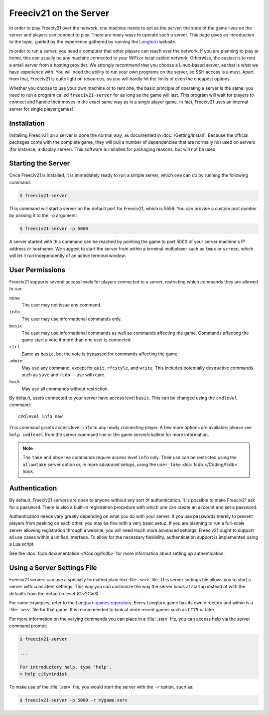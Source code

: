 ..  SPDX-License-Identifier: GPL-3.0-or-later
..  SPDX-FileCopyrightText: louis94 <m_louis30@yahoo.com>
..  SPDX-FileCopyrightText: James Robertson <jwrober@gmail.com>


Freeciv21 on the Server
***********************

In order to play Freeciv21 over the network, one machine needs to act as the *server*: the state of the game
lives on the server and players can connect to play. There are many ways to operate such a server. This page
gives an introduction to the topic, guided by the experience gathered by running the `Longturn
<https://longturn.net>`_ website.

In order to run a server, you need a computer that other players can reach over the network. If you are
planning to play at home, this can usually be any machine connected to your WiFi or local cabled network.
Otherwise, the easiest is to rent a small server from a hosting provider. We strongly recommend that you
choose a Linux-based server, as that is what we have experience with. You will need the ability to run your
own programs on the server, so SSH access is a must. Apart from that, Freeciv21 is quite light on resources,
so you will hardly hit the limits of even the cheapest options.

Whether you choose to use your own machine or to rent one, the basic principle of operating a server is the
same: you need to run a program called ``freeciv21-server`` for as long as the game will last. This program
will wait for players to connect and handle their moves in the exact same way as in a single player game. In
fact, Freeciv21 uses an internal server for single player games!

Installation
============

Installing Freeciv21 on a server is done the normal way, as documented in :doc:`/Getting/install`. Because the
official packages come with the complete game, they will pull a number of dependencies that are normally not
used on servers (for instance, a display server). This software is installed for packaging reasons, but will
not be used.

Starting the Server
===================

Once Freeciv21 is installed, it is immediately ready to run a simple server, which one can do by running the
following command:

.. code-block:: sh

    $ freeciv21-server


This command will start a server on the default port for Freeciv21, which is 5556. You can provide a custom
port number by passing it to the ``-p`` argument:

.. code-block:: sh

    $ freeciv21-server -p 5000


A server started with this command can be reached by pointing the game to port 5000 of your server machine's
IP address or hostname. We suggest to start the server from within a terminal multiplexer such as ``tmux`` or
``screen``, which will let it run independently of an active terminal window.

User Permissions
================

Freeciv21 supports several access levels for players connected to a server, restricting which commands they
are allowed to run:

``none``
    The user may not issue any command.

``info``
    The user may use informational commands only.

``basic``
    The user may use informational commands as well as commands affecting the game. Commands
    affecting the game start a vote if more than one user is connected.

``ctrl``
    Same as ``basic``, but the vote is bypassed for commands affecting the game.

``admin``
    May use any command, except for ``quit``, ``rfcstyle``, and ``write``. This includes
    potentially destructive commands such as ``save`` and ``fcdb`` -- use with care.

``hack``
    May use all commands without restriction.

By default, users connected to your server have access level ``basic``. This can be changed using the
``cmdlevel`` command::

    cmdlevel info new

This command grants access level ``info`` to any newly connecting player. A few more options are available;
please see ``help cmdlevel`` from the server command line or the game server/chatline for more information.

.. note::
    The ``take`` and ``observe`` commands require access level ``info`` only. Their use can be
    restricted using the ``allowtake`` server option or, in more advanced setups, using the
    ``user_take`` :doc:`fcdb </Coding/fcdb>` hook.

Authentication
==============

By default, Freeciv21 servers are open to anyone without any sort of authentication. It is possible to make
Freeciv21 ask for a password. There is also a built-in registration procedure with which one can create an
account and set a password.

Authentication needs vary greatly depending on what you do with your server. If you use passwords merely to
prevent players from peeking on each other, you may be fine with a very basic setup. If you are planning to
run a full-scale server allowing registration through a website, you will need much more advanced settings.
Freeciv21 ought to support all use cases within a unified interface. To allow for the necessary flexibility,
authentication support is implemented using a Lua script.

See the :doc:`fcdb documentation </Coding/fcdb>` for more information about setting up authentication.

Using a Server Settings File
============================

Freeciv21 servers can use a specially formatted plain text :file:`.serv` file. This server settings file
allows you to start a server with consistent settings. This way you can customize the way the server loads at
startup instead of with the defaults from the default ruleset (Civ2Civ3).

For some examples, refer to the `Longturn games repository <https://github.com/longturn/games>`_. Every
Longturn game has its own directory and within is a :file:`.serv` file for that game. It is recommended to
look at more recent games such as ``LT75`` or later.

For more information on the varying commands you can place in a :file:`.serv` file, you can access help via
the server command prompt:

.. code-block:: sh

    $ freeciv21-server

    ...

    For introductory help, type 'help'.
    > help citymindist


To make use of the :file:`.serv` file, you would start the server with the ``-r`` option, such as:

.. code-block:: sh

    $ freeciv21-server -p 5000 -r mygame.serv

